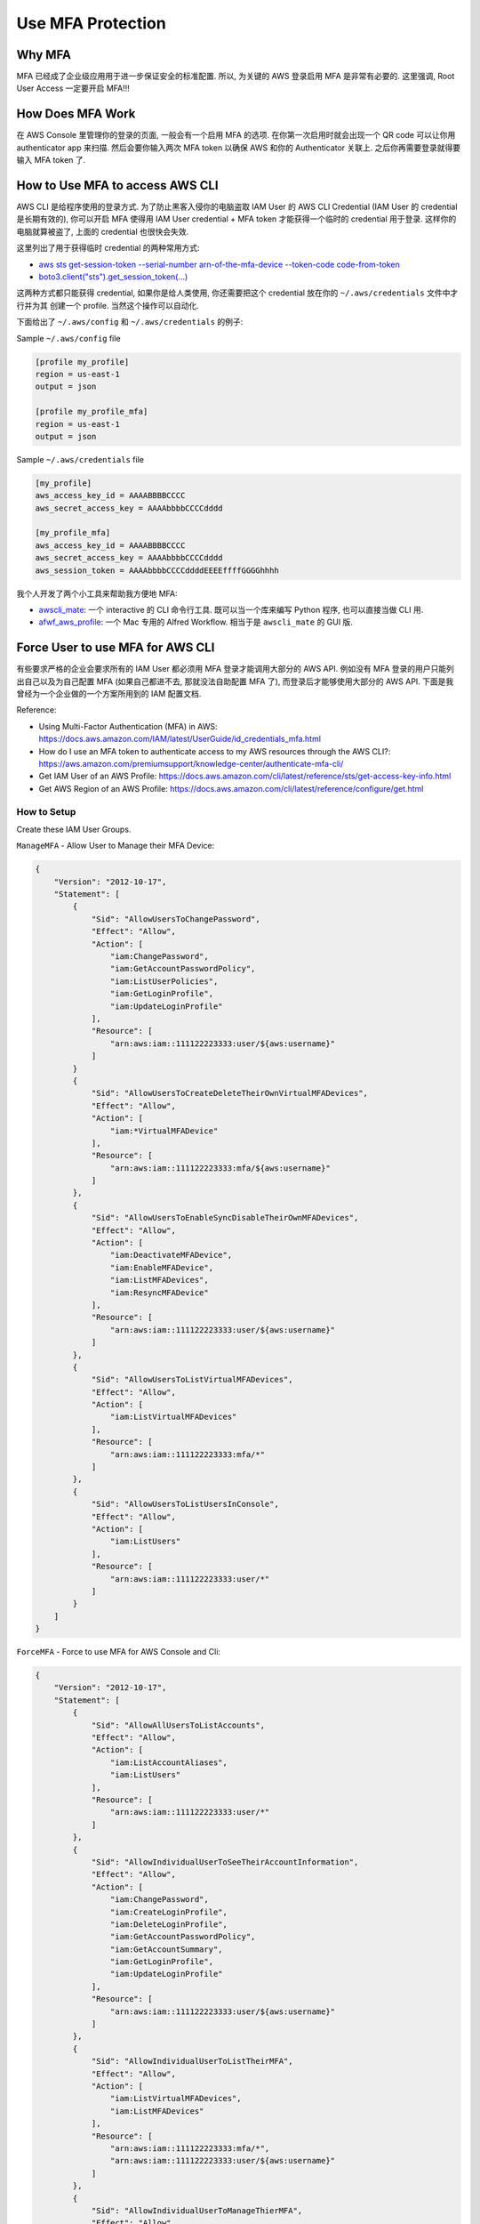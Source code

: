 Use MFA Protection
==============================================================================


Why MFA
------------------------------------------------------------------------------
MFA 已经成了企业级应用用于进一步保证安全的标准配置. 所以, 为关键的 AWS 登录启用 MFA 是非常有必要的. 这里强调, Root User Access 一定要开启 MFA!!!


How Does MFA Work
------------------------------------------------------------------------------
在 AWS Console 里管理你的登录的页面, 一般会有一个启用 MFA 的选项. 在你第一次启用时就会出现一个 QR code 可以让你用 authenticator app 来扫描. 然后会要你输入两次 MFA token 以确保 AWS 和你的 Authenticator 关联上. 之后你再需要登录就得要输入 MFA token 了.


How to Use MFA to access AWS CLI
------------------------------------------------------------------------------
AWS CLI 是给程序使用的登录方式. 为了防止黑客入侵你的电脑盗取 IAM User 的 AWS CLI Credential (IAM User 的 credential 是长期有效的), 你可以开启 MFA 使得用 IAM User credential + MFA token 才能获得一个临时的 credential 用于登录. 这样你的电脑就算被盗了, 上面的 credential 也很快会失效.

这里列出了用于获得临时 credential 的两种常用方式:

- `aws sts get-session-token --serial-number arn-of-the-mfa-device --token-code code-from-token <https://awscli.amazonaws.com/v2/documentation/api/latest/reference/sts/get-session-token.html>`_
- `boto3.client("sts").get_session_token(...) <https://boto3.amazonaws.com/v1/documentation/api/latest/reference/services/sts/client/get_session_token.html>`_

这两种方式都只能获得 credential, 如果你是给人类使用, 你还需要把这个 credential 放在你的 ``~/.aws/credentials`` 文件中才行并为其 创建一个 profile. 当然这个操作可以自动化.

下面给出了 ``~/.aws/config`` 和 ``~/.aws/credentials`` 的例子:

Sample ``~/.aws/config`` file

.. code-block:: yaml

    [profile my_profile]
    region = us-east-1
    output = json

    [profile my_profile_mfa]
    region = us-east-1
    output = json

Sample ``~/.aws/credentials`` file

.. code-block:: yaml

    [my_profile]
    aws_access_key_id = AAAABBBBCCCC
    aws_secret_access_key = AAAAbbbbCCCCdddd

    [my_profile_mfa]
    aws_access_key_id = AAAABBBBCCCC
    aws_secret_access_key = AAAAbbbbCCCCdddd
    aws_session_token = AAAAbbbbCCCCddddEEEEffffGGGGhhhh

我个人开发了两个小工具来帮助我方便地 MFA:

- `awscli_mate <https://github.com/MacHu-GWU/awscli_mate-project>`_: 一个 interactive 的 CLI 命令行工具. 既可以当一个库来编写 Python 程序, 也可以直接当做 CLI 用.
- `afwf_aws_profile <https://github.com/MacHu-GWU/afwf_awscli_profile-project/blob/main/pyproject.toml>`_: 一个 Mac 专用的 Alfred Workflow. 相当于是 ``awscli_mate`` 的 GUI 版.


Force User to use MFA for AWS CLI
------------------------------------------------------------------------------
有些要求严格的企业会要求所有的 IAM User 都必须用 MFA 登录才能调用大部分的 AWS API. 例如没有 MFA 登录的用户只能列出自己以及为自己配置 MFA (如果自己都进不去, 那就没法自助配置 MFA 了), 而登录后才能够使用大部分的 AWS API. 下面是我曾经为一个企业做的一个方案所用到的 IAM 配置文档.

Reference:

- Using Multi-Factor Authentication (MFA) in AWS: https://docs.aws.amazon.com/IAM/latest/UserGuide/id_credentials_mfa.html
- How do I use an MFA token to authenticate access to my AWS resources through the AWS CLI?: https://aws.amazon.com/premiumsupport/knowledge-center/authenticate-mfa-cli/
- Get IAM User of an AWS Profile: https://docs.aws.amazon.com/cli/latest/reference/sts/get-access-key-info.html
- Get AWS Region of an AWS Profile: https://docs.aws.amazon.com/cli/latest/reference/configure/get.html


How to Setup
~~~~~~~~~~~~~~~~~~~~~~~~~~~~~~~~~~~~~~~~~~~~~~~~~~~~~~~~~~~~~~~~~~~~~~~~~~~~~~
Create these IAM User Groups.

``ManageMFA`` - Allow User to Manage their MFA Device:

.. code-block:: python

    {
        "Version": "2012-10-17",
        "Statement": [
            {
                "Sid": "AllowUsersToChangePassword",
                "Effect": "Allow",
                "Action": [
                    "iam:ChangePassword",
                    "iam:GetAccountPasswordPolicy",
                    "iam:ListUserPolicies",
                    "iam:GetLoginProfile",
                    "iam:UpdateLoginProfile"
                ],
                "Resource": [
                    "arn:aws:iam::111122223333:user/${aws:username}"
                ]
            }
            {
                "Sid": "AllowUsersToCreateDeleteTheirOwnVirtualMFADevices",
                "Effect": "Allow",
                "Action": [
                    "iam:*VirtualMFADevice"
                ],
                "Resource": [
                    "arn:aws:iam::111122223333:mfa/${aws:username}"
                ]
            },
            {
                "Sid": "AllowUsersToEnableSyncDisableTheirOwnMFADevices",
                "Effect": "Allow",
                "Action": [
                    "iam:DeactivateMFADevice",
                    "iam:EnableMFADevice",
                    "iam:ListMFADevices",
                    "iam:ResyncMFADevice"
                ],
                "Resource": [
                    "arn:aws:iam::111122223333:user/${aws:username}"
                ]
            },
            {
                "Sid": "AllowUsersToListVirtualMFADevices",
                "Effect": "Allow",
                "Action": [
                    "iam:ListVirtualMFADevices"
                ],
                "Resource": [
                    "arn:aws:iam::111122223333:mfa/*"
                ]
            },
            {
                "Sid": "AllowUsersToListUsersInConsole",
                "Effect": "Allow",
                "Action": [
                    "iam:ListUsers"
                ],
                "Resource": [
                    "arn:aws:iam::111122223333:user/*"
                ]
            }
        ]
    }

``ForceMFA`` - Force to use MFA for AWS Console and Cli:

.. code-block:: python

    {
        "Version": "2012-10-17",
        "Statement": [
            {
                "Sid": "AllowAllUsersToListAccounts",
                "Effect": "Allow",
                "Action": [
                    "iam:ListAccountAliases",
                    "iam:ListUsers"
                ],
                "Resource": [
                    "arn:aws:iam::111122223333:user/*"
                ]
            },
            {
                "Sid": "AllowIndividualUserToSeeTheirAccountInformation",
                "Effect": "Allow",
                "Action": [
                    "iam:ChangePassword",
                    "iam:CreateLoginProfile",
                    "iam:DeleteLoginProfile",
                    "iam:GetAccountPasswordPolicy",
                    "iam:GetAccountSummary",
                    "iam:GetLoginProfile",
                    "iam:UpdateLoginProfile"
                ],
                "Resource": [
                    "arn:aws:iam::111122223333:user/${aws:username}"
                ]
            },
            {
                "Sid": "AllowIndividualUserToListTheirMFA",
                "Effect": "Allow",
                "Action": [
                    "iam:ListVirtualMFADevices",
                    "iam:ListMFADevices"
                ],
                "Resource": [
                    "arn:aws:iam::111122223333:mfa/*",
                    "arn:aws:iam::111122223333:user/${aws:username}"
                ]
            },
            {
                "Sid": "AllowIndividualUserToManageThierMFA",
                "Effect": "Allow",
                "Action": [
                    "iam:CreateVirtualMFADevice",
                    "iam:DeactivateMFADevice",
                    "iam:DeleteVirtualMFADevice",
                    "iam:EnableMFADevice",
                    "iam:ResyncMFADevice"
                ],
                "Resource": [
                    "arn:aws:iam::111122223333:mfa/${aws:username}",
                    "arn:aws:iam::111122223333:user/${aws:username}"
                ]
            },
            {
                "Sid": "DoNotAllowAnythingOtherThanAboveUnlessMFAd",
                "Effect": "Deny",
                "NotAction": "iam:*",
                "Resource": "*",
                "Condition": {
                    "Null": {
                        "aws:MultiFactorAuthAge": "true"
                    }
                }
            }
        ]
    }

``ReadOnly`` - Only allow to read / list aws resource:

.. code-block:: python

    {
        "Version": "2012-10-17",
        "Statement": [
            {
                "Action": [
                    "autoscaling:Describe*",
                    "cloudformation:DescribeStacks",
                    "cloudformation:DescribeStackEvents",
                    "cloudformation:DescribeStackResources",
                    "cloudformation:GetTemplate",
                    "cloudformation:List*",
                    "cloudtrail:DescribeTrails",
                    "cloudtrail:GetTrailStatus",
                    "cloudwatch:Describe*",
                    "cloudwatch:Get*",
                    "cloudwatch:List*",
                    "directconnect:Describe*",
                    "ec2:Describe*",
                    "elasticloadbalancing:Describe*",
                    "iam:List*",
                    "iam:Get*",
                    "redshift:Describe*",
                    "redshift:ViewQueriesInConsole",
                    "rds:Describe*",
                    "rds:ListTagsForResource",
                    "s3:Get*",
                    "s3:List*",
                    "ses:Get*",
                    "ses:List*",
                    "sns:Get*",
                    "sns:List*",
                    "sqs:GetQueueAttributes",
                    "sqs:ListQueues",
                    "sqs:ReceiveMessage"
                ],
                "Effect": "Allow",
                "Resource": "*"
            }
        ]
    }

``Ec2RestrictAccess`` - Don't allow to touch set of EC2 instance:

.. code-block:: python

    {
        "Version": "2012-10-17",
        "Statement": [
            {
                "Condition": {
                    "StringLike": {
                        "ec2:ResourceTag/Name": "Ec2NamePrefix*"
                    }
                },
                "Action": [
                    "ec2:CreateTags",
                    "ec2:DeleteTags",
                    "ec2:StartInstances",
                    "ec2:StopInstances",
                    "ec2:TerminateInstances"
                ],
                "Resource": "arn:aws:ec2:us-east-1:*:instance/*",
                "Effect": "Deny"
            }
        ]
    }


``CreateIamRole`` - Allow to Create IAM Role:

.. code-block:: python

    {
        "Version": "2012-10-17",
        "Statement": [
            {
                "Sid": "VisualEditor0",
                "Effect": "Allow",
                "Action": [
                    "ec2:DescribeIamInstanceProfileAssociations",
                    "iam:AttachGroupPolicy",
                    "iam:AttachRolePolicy",
                    "iam:AttachUserPolicy",
                    "iam:CreatePolicy",
                    "iam:CreateRole",
                    "iam:GetGroupPolicy",
                    "iam:GetPolicy",
                    "iam:GetPolicyVersion",
                    "iam:GetRole",
                    "iam:GetRolePolicy",
                    "iam:GetUserPolicy",
                    "iam:ListAttachedRolePolicies",
                    "iam:ListEntitiesForPolicy",
                    "iam:ListInstanceProfiles",
                    "iam:ListPolicyVersions",
                    "iam:ListRolePolicies",
                    "iam:PassRole"
                ],
                "Resource": "*"
            }
        ]
    }
